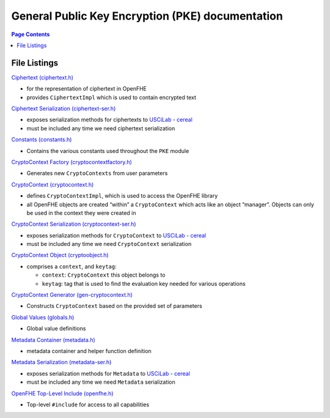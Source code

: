 General Public Key Encryption (PKE) documentation
=================================================

.. contents:: Page Contents
   :depth: 2
   :local:


File Listings
-----------------------

`Ciphertext (ciphertext.h) <https://github.com/openfheorg/openfhe-development/tree/main/src/pke/include/ciphertext.h>`__

-  for the representation of ciphertext in OpenFHE

-  provides ``CiphertextImpl`` which is used to contain encrypted text

`Ciphertext Serialization (ciphertext-ser.h) <https://github.com/openfheorg/openfhe-development/tree/main/src/pke/include/ciphertext-ser.h>`__

-  exposes serialization methods for ciphertexts to `USCiLab -
   cereal <https://github.com/USCiLab/cereal>`__

-  must be included any time we need ciphertext serialization

`Constants (constants.h) <https://github.com/openfheorg/openfhe-development/tree/main/src/pke/include/constants.h>`__

-  Contains the various constants used throughout the ``PKE`` module

`CryptoContext Factory (cryptocontextfactory.h) <https://github.com/openfheorg/openfhe-development/tree/main/src/pke/include/cryptocontextfactory.h>`__

-  Generates new ``CryptoContexts`` from user parameters

`CryptoContext (cryptocontext.h) <https://github.com/openfheorg/openfhe-development/tree/main/src/pke/include/cryptocontext.h>`__

-  defines ``CryptoContextImpl``, which is used to access the OpenFHE
   library

-  all OpenFHE objects are created “within” a ``CryptoContext`` which
   acts like an object “manager”. Objects can only be used in the
   context they were created in

`CryptoContext Serialization (cryptocontext-ser.h) <https://github.com/openfheorg/openfhe-development/tree/main/src/pke/include/cryptocontext-ser.h>`__

-  exposes serialization methods for ``CryptoContext`` to `USCiLab -
   cereal <https://github.com/USCiLab/cereal>`__

-  must be included any time we need ``CryptoContext`` serialization

`CryptoContext Object (cryptoobject.h) <https://github.com/openfheorg/openfhe-development/tree/main/src/pke/include/cryptoobject.h>`__

-  comprises a ``context``, and ``keytag``:

   -  ``context``: ``CryptoContext`` this object belongs to
   -  ``keytag``: tag that is used to find the evaluation key needed for
      various operations

`CryptoContext Generator (gen-cryptocontext.h) <https://github.com/openfheorg/openfhe-development/tree/main/src/pke/include/gen-cryptocontext.h>`__

-  Constructs ``CryptoContext`` based on the provided set of parameters

`Global Values (globals.h) <https://github.com/openfheorg/openfhe-development/tree/main/src/pke/include/globals.h>`__

-  Global value definitions

`Metadata Container (metadata.h) <https://github.com/openfheorg/openfhe-development/tree/main/src/pke/include/metadata.h>`__

-  metadata container and helper function definition

`Metadata Serialization (metadata-ser.h) <https://github.com/openfheorg/openfhe-development/tree/main/src/pke/include/metadata-ser.h>`__

-  exposes serialization methods for ``Metadata`` to `USCiLab -
   cereal <https://github.com/USCiLab/cereal>`__

-  must be included any time we need ``Metadata`` serialization

`OpenFHE Top-Level Include (openfhe.h) <https://github.com/openfheorg/openfhe-development/tree/main/src/pke/include/openfhe.h>`__

- Top-level ``#include`` for access to all capabilities
